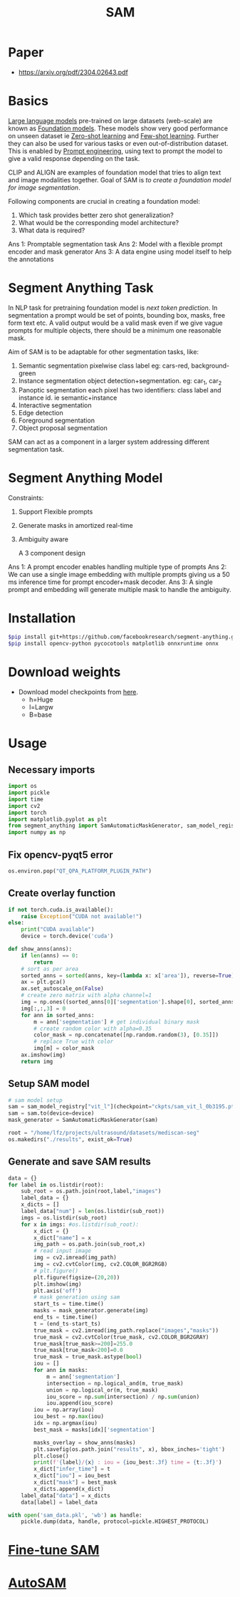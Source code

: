 :PROPERTIES:
:ID:       c2ef2104-39a5-4e0b-a07a-425de90b641f
:END:
#+title: SAM

* Paper
- https://arxiv.org/pdf/2304.02643.pdf
* Basics
[[id:6a264343-c962-4719-a3ce-bdf68ae8ff41][Large language models]] pre-trained on large datasets (web-scale) are known as [[id:021a9dcf-0ed8-429b-b04e-fc2867f2d384][Foundation models]]. These models show very good performance on unseen dataset ie [[id:6d9aa203-daeb-4e41-9aae-41f30adf45ef][Zero-shot learning]] and [[id:7f9d9efa-0b6a-4020-a183-6e9432d7737c][Few-shot learning]]. Further they can also be used for various tasks or even out-of-distribution dataset. This is enabled by [[id:1320fe6c-2d8d-49a6-a012-7c826c07f83a][Prompt engineering]], using text to prompt the model to give a valid response depending on the task.

CLIP and ALIGN are examples of foundation model that tries to align text and image modalities together. Goal of SAM is /to create a foundation model for image segmentation/.

Following components are crucial in creating a foundation model:
1. Which task provides better zero shot generalization?
2. What would be the corresponding model architecture?
3. What data is required?

Ans 1: Promptable segmentation task
Ans 2: Model with a flexible prompt encoder and mask generator
Ans 3: A data engine using model itself to help the annotations

* Segment Anything Task
In NLP task for pretraining foundation model is /next token prediction/. In segmentation a prompt would be set of points, bounding box, masks, free form text etc. A valid output would be a valid mask even if we give vague prompts for multiple objects, there should be a minimum one reasonable mask. 

[[./img/samtask.png]]

Aim of SAM is to be adaptable for other segmentation tasks, like:
1. Semantic segmentation
   pixelwise class label eg: cars-red, background-green
2. Instance segmentation
   object detection+segmentation. eg: car_1, car_2
3. Panoptic segmentation
   each pixel has two identifiers: class label and instance id. ie semantic+instance
4. Interactive segmentation
5. Edge detection
6. Foreground segmentation
7. Object proposal segmentation

SAM can act as a component in a larger system addressing different segmentation task.

* Segment Anything Model

Constraints:
1. Support Flexible prompts
2. Generate masks in amortized real-time
3. Ambiguity aware

   A 3 component design
[[./img/sammodel.png]]

Ans 1: A prompt encoder enables handling multiple type of prompts
Ans 2: We can use a single image embedding with multiple prompts giving us a 50 ms inference time for prompt encoder+mask decoder.
Ans 3: A single prompt and embedding will generate multiple mask to handle the ambiguity.



* Installation
#+begin_src sh
$pip install git+https://github.com/facebookresearch/segment-anything.git
$pip install opencv-python pycocotools matplotlib onnxruntime onnx
#+end_src
* Download weights
- Download model checkpoints from [[https://github.com/facebookresearch/segment-anything?tab=readme-ov-file#model-checkpoints][here]].
  - h=Huge
  - l=Largw
  - B=base
* Usage
** Necessary imports 
#+begin_src python :tangle ~/projects/ultrasound/segmentation/sam/sam.py :mkdirp yes
import os
import pickle
import time
import cv2
import torch
import matplotlib.pyplot as plt
from segment_anything import SamAutomaticMaskGenerator, sam_model_registry
import numpy as np

#+end_src
** Fix opencv-pyqt5 error
#+begin_src python :tangle ~/projects/ultrasound/segmentation/sam/sam.py :mkdirp yes
os.environ.pop("QT_QPA_PLATFORM_PLUGIN_PATH")

#+end_src
** Create overlay function
#+begin_src python :tangle ~/projects/ultrasound/segmentation/sam/sam.py :mkdirp yes
if not torch.cuda.is_available():
    raise Exception("CUDA not available!")
else:
    print("CUDA available")
    device = torch.device('cuda')

def show_anns(anns):
    if len(anns) == 0:
        return
    # sort as per area
    sorted_anns = sorted(anns, key=(lambda x: x['area']), reverse=True)
    ax = plt.gca()
    ax.set_autoscale_on(False)
    # create zero matrix with alpha channel=1
    img = np.ones((sorted_anns[0]['segmentation'].shape[0], sorted_anns[0]['segmentation'].shape[1], 4))
    img[:,:,3] = 0
    for ann in sorted_anns:
        m = ann['segmentation'] # get individual binary mask
        # create random color with alpha=0.35
        color_mask = np.concatenate([np.random.random(3), [0.35]])
        # replace True with color
        img[m] = color_mask
    ax.imshow(img)
    return img

#+end_src
** Setup SAM model
#+begin_src python :tangle ~/projects/ultrasound/segmentation/sam/sam.py :mkdirp yes
# sam model setup
sam = sam_model_registry["vit_l"](checkpoint="ckpts/sam_vit_l_0b3195.pth")
sam = sam.to(device=device)
mask_generator = SamAutomaticMaskGenerator(sam)

root = "/home/lfz/projects/ultrasound/datasets/mediscan-seg"
os.makedirs("./results", exist_ok=True)

#+end_src
** Generate and save SAM results
#+begin_src python :tangle ~/projects/ultrasound/segmentation/sam/sam.py :mkdirp yes
data = {}
for label in os.listdir(root):
    sub_root = os.path.join(root,label,"images")
    label_data = {}
    x_dicts = []
    label_data["num"] = len(os.listdir(sub_root))
    imgs = os.listdir(sub_root)
    for x in imgs: #os.listdir(sub_root):
        x_dict = {}
        x_dict["name"] = x
        img_path = os.path.join(sub_root,x)
        # read input image
        img = cv2.imread(img_path)
        img = cv2.cvtColor(img, cv2.COLOR_BGR2RGB)
        # plt.figure()
        plt.figure(figsize=(20,20))
        plt.imshow(img)
        plt.axis('off')
        # mask generation using sam
        start_ts = time.time()
        masks = mask_generator.generate(img)
        end_ts = time.time()
        t = (end_ts-start_ts)
        true_mask = cv2.imread(img_path.replace("images","masks"))
        true_mask = cv2.cvtColor(true_mask, cv2.COLOR_BGR2GRAY)
        true_mask[true_mask>=200]=255.0
        true_mask[true_mask<200]=0.0
        true_mask = true_mask.astype(bool)
        iou = []
        for ann in masks:
            m = ann['segmentation']
            intersection = np.logical_and(m, true_mask)
            union = np.logical_or(m, true_mask)
            iou_score = np.sum(intersection) / np.sum(union)
            iou.append(iou_score)
        iou = np.array(iou)
        iou_best = np.max(iou)
        idx = np.argmax(iou)
        best_mask = masks[idx]['segmentation']
        
        masks_overlay = show_anns(masks)
        plt.savefig(os.path.join("results", x), bbox_inches='tight')
        plt.close()
        print(f'{label}/{x} : iou = {iou_best:.3f} time = {t:.3f}')
        x_dict["infer_time"] = t
        x_dict["iou"] = iou_best
        x_dict["mask"] = best_mask
        x_dicts.append(x_dict)
    label_data["data"] = x_dicts
    data[label] = label_data

with open('sam_data.pkl', 'wb') as handle:
    pickle.dump(data, handle, protocol=pickle.HIGHEST_PROTOCOL)
#+end_src

* [[id:fc2fbd95-72de-4a25-9cb6-f491b48c29e1][Fine-tune SAM]] 
* [[id:b9cdac99-0341-47a9-bf7a-59c1b6c87234][AutoSAM]] 
